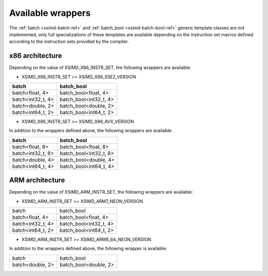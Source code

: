 .. Copyright (c) 2016, Johan Mabille, Sylvain Corlay 

   Distributed under the terms of the BSD 3-Clause License.

   The full license is in the file LICENSE, distributed with this software.

.. raw:: html

   <style>
   .rst-content table.docutils {
       width: 100%;
       table-layout: fixed;
   }

   table.docutils .line-block {
       margin-left: 0;
       margin-bottom: 0;
   }

   table.docutils code.literal {
       color: initial;
   }

   code.docutils {
       background: initial;
   }
   </style>

Available wrappers
==================

The :ref:`batch <xsimd-batch-ref>` and :ref:`batch_bool <xsimd-batch-bool-ref>` generic template classes are not implemented,
only full specializations of these templates are available depending on the instruction set macros defined according to
the instruction sets provided by the compiler.

x86 architecture
----------------

Depending on the value of XSIMD_X86_INSTR_SET, the following wrappers are available:

- XSIMD_X86_INSTR_SET >= XSIMD_X86_SSE2_VERSION

+-------------------+------------------------+
| batch             | batch_bool             |
+===================+========================+
| batch<float, 4>   | batch_bool<float, 4>   |
+-------------------+------------------------+
| batch<int32_t, 4> | batch_bool<int32_t, 4> |
+-------------------+------------------------+
| batch<double, 2>  | batch_bool<double, 2>  |
+-------------------+------------------------+
| batch<int64_t, 2> | batch_bool<int64_t, 2> |
+-------------------+------------------------+

- XSIMD_X86_INSTR_SET >= XSIMD_X86_AVX_VERSION

In addition to the wrappers defined above, the following wrappers are available:

+-------------------+------------------------+
| batch             | batch_bool             |
+===================+========================+
| batch<float, 8>   | batch_bool<float, 8>   |
+-------------------+------------------------+
| batch<int32_t, 8> | batch_bool<int32_t, 8> |
+-------------------+------------------------+
| batch<double, 4>  | batch_bool<double, 4>  |
+-------------------+------------------------+
| batch<int64_t, 4> | batch_bool<int64_t, 4> |
+-------------------+------------------------+

ARM architecture
----------------

Depending on the value of XSIMD_ARM_INSTR_SET, the following wrappers are available:

- XSIMD_ARM_INSTR_SET >= XSIMD_ARM7_NEON_VERSION

+-------------------+------------------------+
| batch             | batch_bool             |
+-------------------+------------------------+
| batch<float, 4>   | batch_bool<float, 4>   |
+-------------------+------------------------+
| batch<int32_t, 4> | batch_bool<int32_t, 4> |
+-------------------+------------------------+
| batch<int64_t, 2> | batch_bool<int64_t, 2> |
+-------------------+------------------------+

- XSIMD_ARM_INSTR_SET >= XSIMD_ARM8_64_NEON_VERSION

In addition to the wrappers defined above, the following wrapper is available:

+-------------------+------------------------+
| batch             | batch_bool             |
+-------------------+------------------------+
| batch<double, 2>  | batch_bool<double, 2>  |
+-------------------+------------------------+
